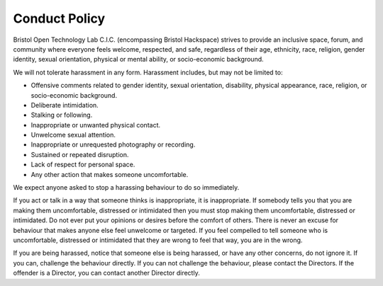 Conduct Policy
==============

Bristol Open Technology Lab C.I.C. (encompassing Bristol Hackspace) strives to provide an inclusive space, forum, and community where everyone feels welcome, respected, and safe, regardless of their age, ethnicity, race, religion, gender identity, sexual orientation, physical or mental ability, or socio-economic background.

We will not tolerate harassment in any form. Harassment includes, but may not be limited to:

* Offensive comments related to gender identity, sexual orientation, disability, physical appearance, race, religion, or socio-economic background.
* Deliberate intimidation.
* Stalking or following.
* Inappropriate or unwanted physical contact.
* Unwelcome sexual attention.
* Inappropriate or unrequested photography or recording.
* Sustained or repeated disruption.
* Lack of respect for personal space.
* Any other action that makes someone uncomfortable.

We expect anyone asked to stop a harassing behaviour to do so immediately.

If you act or talk in a way that someone thinks is inappropriate, it is inappropriate. If somebody tells you that you are making them uncomfortable, distressed or intimidated then you must stop making them uncomfortable, distressed or intimidated. Do not ever put your opinions or desires before the comfort of others. There is never an excuse for behaviour that makes anyone else feel unwelcome or targeted. If you feel compelled to tell someone who is uncomfortable, distressed or intimidated that they are wrong to feel that way, you are in the wrong.

If you are being harassed, notice that someone else is being harassed, or have any other concerns, do not ignore it. If you can, challenge the behaviour directly. If you can not challenge the behaviour, please contact the Directors. If the offender is a Director, you can contact another Director directly.
